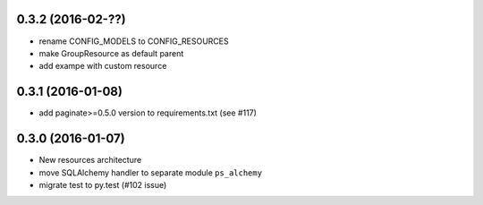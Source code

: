 0.3.2 (2016-02-??)
==================

- rename CONFIG_MODELS to CONFIG_RESOURCES
- make GroupResource as default parent
- add exampe with custom resource

0.3.1 (2016-01-08)
==================

- add paginate>=0.5.0 version to requirements.txt (see #117)

0.3.0 (2016-01-07)
==================

- New resources architecture
- move SQLAlchemy handler to separate module ``ps_alchemy``
- migrate test to py.test (#102 issue)
